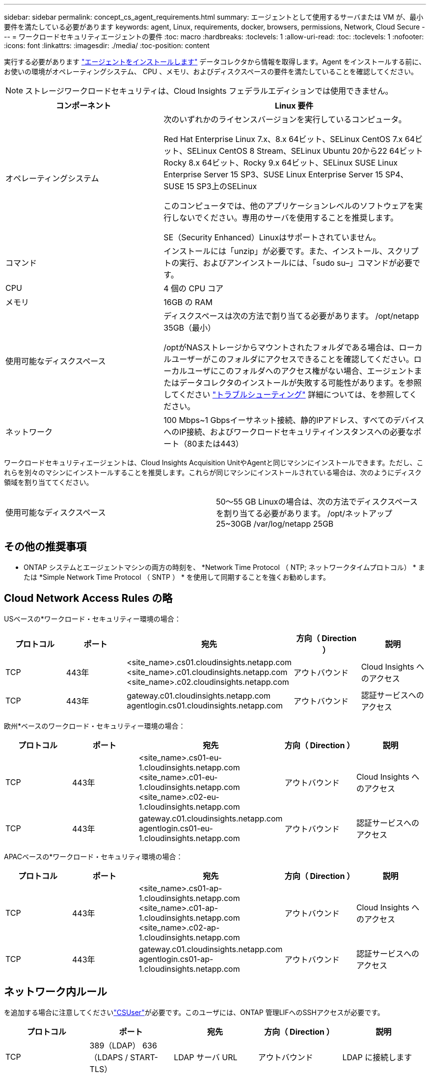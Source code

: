 ---
sidebar: sidebar 
permalink: concept_cs_agent_requirements.html 
summary: エージェントとして使用するサーバまたは VM が、最小要件を満たしている必要があります 
keywords: agent, Linux, requirements, docker, browsers, permissions, Network, Cloud Secure 
---
= ワークロードセキュリティエージェントの要件
:toc: macro
:hardbreaks:
:toclevels: 1
:allow-uri-read: 
:toc: 
:toclevels: 1
:nofooter: 
:icons: font
:linkattrs: 
:imagesdir: ./media/
:toc-position: content


[role="lead"]
実行する必要があります link:task_cs_add_agent.html["エージェントをインストールします"] データコレクタから情報を取得します。Agent をインストールする前に、お使いの環境がオペレーティングシステム、 CPU 、メモリ、およびディスクスペースの要件を満たしていることを確認してください。


NOTE: ストレージワークロードセキュリティは、Cloud Insights フェデラルエディションでは使用できません。

[cols="36,60"]
|===
| コンポーネント | Linux 要件 


| オペレーティングシステム | 次のいずれかのライセンスバージョンを実行しているコンピュータ。

Red Hat Enterprise Linux 7.x、8.x 64ビット、SELinux
CentOS 7.x 64ビット、SELinux
CentOS 8 Stream、SELinux
Ubuntu 20から22 64ビット
Rocky 8.x 64ビット、Rocky 9.x 64ビット、SELinux
SUSE Linux Enterprise Server 15 SP3、SUSE Linux Enterprise Server 15 SP4、SUSE 15 SP3上のSELinux

このコンピュータでは、他のアプリケーションレベルのソフトウェアを実行しないでください。専用のサーバを使用することを推奨します。

SE（Security Enhanced）Linuxはサポートされていません。 


| コマンド | インストールには「unzip」が必要です。また、インストール、スクリプトの実行、およびアンインストールには、「sudo su–」コマンドが必要です。 


| CPU | 4 個の CPU コア 


| メモリ | 16GB の RAM 


| 使用可能なディスクスペース | ディスクスペースは次の方法で割り当てる必要があります。
/opt/netapp 35GB（最小）

/optがNASストレージからマウントされたフォルダである場合は、ローカルユーザーがこのフォルダにアクセスできることを確認してください。ローカルユーザにこのフォルダへのアクセス権がない場合、エージェントまたはデータコレクタのインストールが失敗する可能性があります。を参照してください link:task_cs_add_agent.html#troubleshooting-agent-errors["トラブルシューティング"] 詳細については、を参照してください。 


| ネットワーク | 100 Mbps~1 Gbpsイーサネット接続、静的IPアドレス、すべてのデバイスへのIP接続、およびワークロードセキュリティインスタンスへの必要なポート（80または443） 
|===
ワークロードセキュリティエージェントは、Cloud Insights Acquisition UnitやAgentと同じマシンにインストールできます。ただし、これらを別々のマシンにインストールすることを推奨します。これらが同じマシンにインストールされている場合は、次のようにディスク領域を割り当ててください。

|===


| 使用可能なディスクスペース | 50～55 GB
Linuxの場合は、次の方法でディスクスペースを割り当てる必要があります。
/opt/ネットアップ25~30GB
/var/log/netapp 25GB 
|===


== その他の推奨事項

* ONTAP システムとエージェントマシンの両方の時刻を、 *Network Time Protocol （ NTP; ネットワークタイムプロトコル） * または *Simple Network Time Protocol （ SNTP ） * を使用して同期することを強くお勧めします。




== Cloud Network Access Rules の略

USベースの*ワークロード・セキュリティー環境の場合：

[cols="5*"]
|===
| プロトコル | ポート | 宛先 | 方向（ Direction ） | 説明 


| TCP | 443年 | <site_name>.cs01.cloudinsights.netapp.com
<site_name>.c01.cloudinsights.netapp.com
<site_name>.c02.cloudinsights.netapp.com | アウトバウンド | Cloud Insights へのアクセス 


| TCP | 443年 | gateway.c01.cloudinsights.netapp.com
agentlogin.cs01.cloudinsights.netapp.com | アウトバウンド | 認証サービスへのアクセス 
|===
欧州*ベースのワークロード・セキュリティー環境の場合：

[cols="5*"]
|===
| プロトコル | ポート | 宛先 | 方向（ Direction ） | 説明 


| TCP | 443年 | <site_name>.cs01-eu-1.cloudinsights.netapp.com
<site_name>.c01-eu-1.cloudinsights.netapp.com
<site_name>.c02-eu-1.cloudinsights.netapp.com | アウトバウンド | Cloud Insights へのアクセス 


| TCP | 443年 | gateway.c01.cloudinsights.netapp.com
agentlogin.cs01-eu-1.cloudinsights.netapp.com | アウトバウンド | 認証サービスへのアクセス 
|===
APACベースの*ワークロード・セキュリティ環境の場合：

[cols="5*"]
|===
| プロトコル | ポート | 宛先 | 方向（ Direction ） | 説明 


| TCP | 443年 | <site_name>.cs01-ap-1.cloudinsights.netapp.com
<site_name>.c01-ap-1.cloudinsights.netapp.com
<site_name>.c02-ap-1.cloudinsights.netapp.com | アウトバウンド | Cloud Insights へのアクセス 


| TCP | 443年 | gateway.c01.cloudinsights.netapp.com
agentlogin.cs01-ap-1.cloudinsights.netapp.com | アウトバウンド | 認証サービスへのアクセス 
|===


== ネットワーク内ルール

を追加する場合に注意してくださいlink:task_add_collector_svm.html#permissions-when-adding-via-cluster-management-ip["CSUser"]が必要です。このユーザには、ONTAP 管理LIFへのSSHアクセスが必要です。

[cols="5*"]
|===
| プロトコル | ポート | 宛先 | 方向（ Direction ） | 説明 


| TCP | 389（LDAP）
636（LDAPS / START-TLS） | LDAP サーバ URL | アウトバウンド | LDAP に接続します 


| TCP | 443年 | クラスタまたはSVMの管理IPアドレス（SVMコレクタの設定に応じて） | アウトバウンド | ONTAP との API 通信 


| TCP | 35000~55000 | SVM データ LIF の IP アドレス | インバウンド | FPolicy イベントのための ONTAP との通信 


| TCP | 7. | SVM データ LIF の IP アドレス | アウトバウンド | ONTAP とワークロードセキュリティ間の単一方向。エージェントが SVM LIF に ping を送信します。 


| SSH | 22. | クラスタ管理 | アウトバウンド | CIFS / SMBユーザブロックに必要です。 
|===


== システムのサイジング

を参照してください link:concept_cs_event_rate_checker.html["イベントレートチェッカー"] サイジングに関する情報のドキュメント
